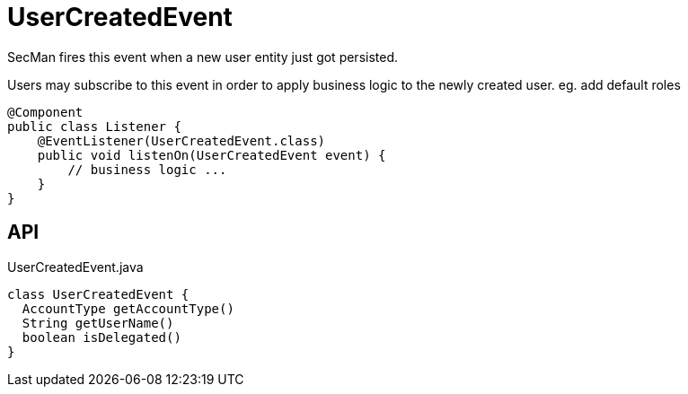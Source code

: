 = UserCreatedEvent
:Notice: Licensed to the Apache Software Foundation (ASF) under one or more contributor license agreements. See the NOTICE file distributed with this work for additional information regarding copyright ownership. The ASF licenses this file to you under the Apache License, Version 2.0 (the "License"); you may not use this file except in compliance with the License. You may obtain a copy of the License at. http://www.apache.org/licenses/LICENSE-2.0 . Unless required by applicable law or agreed to in writing, software distributed under the License is distributed on an "AS IS" BASIS, WITHOUT WARRANTIES OR  CONDITIONS OF ANY KIND, either express or implied. See the License for the specific language governing permissions and limitations under the License.

SecMan fires this event when a new user entity just got persisted.

Users may subscribe to this event in order to apply business logic to the newly created user. eg. add default roles

----
@Component
public class Listener {
    @EventListener(UserCreatedEvent.class)
    public void listenOn(UserCreatedEvent event) {
        // business logic ...
    }
}
----

== API

[source,java]
.UserCreatedEvent.java
----
class UserCreatedEvent {
  AccountType getAccountType()
  String getUserName()
  boolean isDelegated()
}
----

